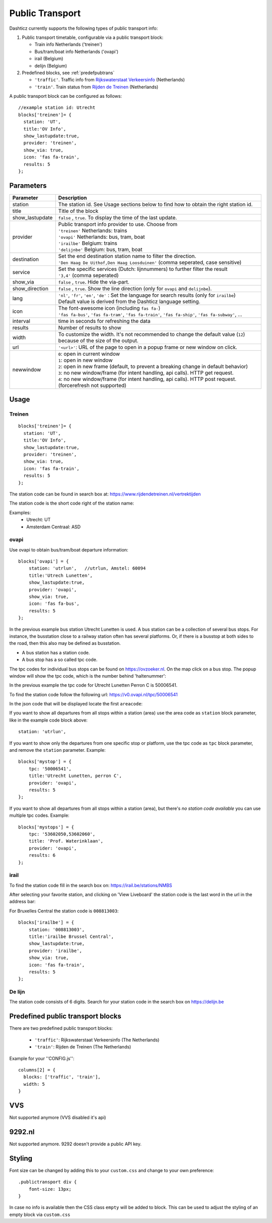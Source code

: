 .. _publictransport :

Public Transport 
################

Dashticz currently supports the following types of public transport info:

#. Public transport timetable, configurable via a public transport block:

   * Train info Netherlands ('treinen')
   * Bus/tram/boat info Netherlands ('ovapi')
   * irail (Belgium)
   * delijn (Belgium)

#. Predefined blocks, see :ref:`predefpubtrans`

   * ``'traffic'``. Traffic info from `Rijkswaterstaat Verkeersinfo <https://rijkswaterstaatverkeersinformatie.nl/>`_ (Netherlands)
   * ``'train'``. Train status from `Rijden de Treinen <https://www.rijdendetreinen.nl/>`_ (Netherlands)

A public transport block can be configured as follows::

   //example station id: Utrecht
   blocks['treinen']= {
     station: 'UT',
     title:'OV Info',
     show_lastupdate:true,
     provider: 'treinen',
     show_via: true,
     icon: 'fas fa-train',
     results: 5
   };

.. image :: img/treinen.jpg


Parameters
----------

.. list-table:: 
  :header-rows: 1
  :widths: 5, 30
  :class: tight-table
      
  * - Parameter
    - Description
  * - station
    - The station id. See Usage sections below to find how to obtain the right station id.
  * - title
    - Title of the block
  * - show_lastupdate
    - ``false`` , ``true``. To display the time of the last update.
  * - provider
    - | Public transport info provider to use. Choose from
      | ``'treinen'`` Netherlands: trains 
      | ``'ovapi'`` Netherlands: bus, tram, boat
      | ``'irailbe'`` Belgium: trains 
      | ``'delijnbe'`` Belgium: bus, tram, boat
  * - destination
    - | Set the end destination station name to filter the direction. 
      | ``'Den Haag De Uithof,Den Haag Loosduinen'`` (comma seperated, case sensitive)
  * - service
    - | Set the specific services (Dutch: lijnnummers) to further filter the result
      | ``'3,4'`` (comma seperated)
  * - show_via
    - ``false`` , ``true``. Hide the via-part.
  * - show_direction
    - ``false`` , ``true``. Show the line direction (only for ``ovapi`` and ``delijnbe``).
  * - lang
    - | ``'nl'``, ``'fr'``, ``'en'``, ``'de'`` :  Set the language for search results (only for ``irailbe``)
      | Default value is derived from the Dashticz language setting.
  * - icon
    - | The font-awesome icon (including ``fas fa-``)
      | ``'fas fa-bus'``, ``'fas fa-tram'``, ``'fas fa-train'``, ``'fas fa-ship'``, ``'fas fa-subway'``, ...
  * - interval 
    - time in seconds for refreshing the data
  * - results 
    - Number of results to show 
  * - width
    - To customize the width. It's not recommended to change the default value (``12``) because of the size of the output.
  * - url
    - ``'<url>'``: URL of the page to open in a popup frame or new window on click. 
  * - newwindow
    - | ``0``: open in current window
      | ``1``: open in new window
      | ``2``: open in new frame (default, to prevent a breaking change in default behavior)
      | ``3``: no new window/frame (for intent handling, api calls). HTTP get request.
      | ``4``: no new window/frame (for intent handling, api calls). HTTP post request. (forcerefresh not supported)

Usage
-----

Treinen
~~~~~~~

::

   blocks['treinen']= {
     station: 'UT',
     title:'OV Info',
     show_lastupdate:true,
     provider: 'treinen',
     show_via: true,
     icon: 'fas fa-train',
     results: 5
   };

The station code can be found in search box at: https://www.rijdendetreinen.nl/vertrektijden

The station code is the short code right of the station name:

.. image :: img/treinstations.jpg

Examples:
  * Utrecht: UT
  * Amsterdam Centraal: ASD

ovapi
~~~~~~

Use ovapi to obtain bus/tram/boat departure information::

    blocks['ovapi'] = {
        station: 'utrlun',   //utrlun, Amstel: 60094
        title:'Utrech Lunetten',
        show_lastupdate:true,
        provider: 'ovapi',
        show_via: true,
        icon: 'fas fa-bus',
        results: 5
    };

In the previous example bus station Utrecht Lunetten is used. A bus station can be a collection of several bus stops. For instance, the busstation close to a railway station often has several platforms.
Or, if there is a busstop at both sides to the road, then this also may be defined as busstation.

* A bus station has a station code.
* A bus stop has a so called tpc code.

The tpc codes for individual bus stops can be found on https://ovzoeker.nl.
On the map click on a bus stop. The popup window will show the tpc code, which is the number behind 'haltenummer':

.. image :: img/tpcutrlun.jpg

In the previous example the tpc code for Utrecht Lunetten Perron C is 50006541.

To find the station code follow the following url: https://v0.ovapi.nl/tpc/50006541

In the json code that will be displayed locate the first ``areacode``:

.. image :: img/stoputrlun.jpg

If you want to show all departures from all stops within a station (area) use the area code as ``station`` block parameter, like in the example code block above::

  station: 'utrlun',

If you want to show only the departures from one specific stop or platform, use the tpc code as ``tpc`` block parameter, and remove the ``station`` parameter. Example::

    blocks['mystop'] = {
        tpc: '50006541',
        title:'Utrecht Lunetten, perron C',
        provider: 'ovapi',
        results: 5
    };

If you want to show all departures from all stops within a station (area), but there's *no station code available* you can use multiple tpc codes. Example::

    blocks['mystops'] = {
        tpc: '53602050,53602060',
        title: 'Prof. Waterinklaan',
        provider: 'ovapi',
        results: 6
    };


irail
~~~~~

To find the station code fill in the search box on: https://irail.be/stations/NMBS

After selecting your favorite station, and clicking on 'View Liveboard' the station code is the last word in the url in the address bar:

.. image :: img/irailbe.jpg

For Bruxelles Central the station code is ``008813003``::

    blocks['irailbe'] = {
        station: '008813003',     
        title:'irailbe Brussel Central',
        show_lastupdate:true,
        provider: 'irailbe',
        show_via: true,
        icon: 'fas fa-train',
        results: 5
    };

.. image :: img/irailbebrussel.jpg

De lijn
~~~~~~~~

The station code consists of 6 digits. Search for your station code in the search box on https://delijn.be 

.. _predefpubtrans :

Predefined public transport blocks
----------------------------------

There are two predefined public transport blocks:

    * ``'traffic'``: Rijkswaterstaat Verkeersinfo (The Netherlands)
    * ``'train'``: Rijden de Treinen  (The Netherlands)

Example for your ''CONFIG.js''::

    columns[2] = {
      blocks: ['traffic', 'train'],
      width: 5
    }

.. image :: traffictrain.png

.. _VVSsection :

VVS
----

Not supported anymore (VVS disabled it's api)

.. _ns :

9292.nl
-------

Not supported anymore. 9292 doesn't provide a public API key.




Styling
-------
Font size can be changed by adding this to your ``custom.css`` and change to your own preference::

    .publictransport div {
        font-size: 13px; 
    }

In case no info is available then the CSS class ``empty`` will be added to block.
This can be used to adjust the styling of an empty block via ``custom.css``

